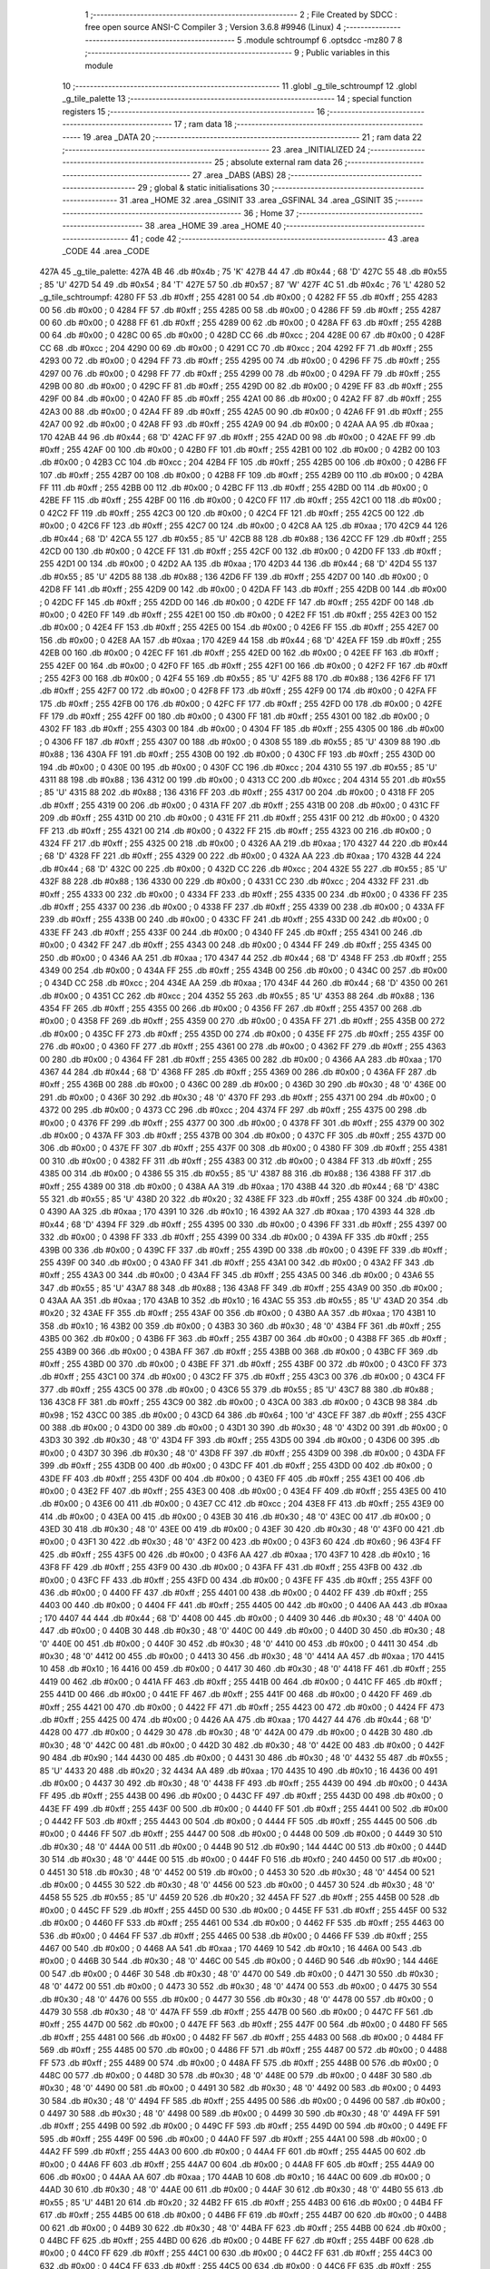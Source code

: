                              1 ;--------------------------------------------------------
                              2 ; File Created by SDCC : free open source ANSI-C Compiler
                              3 ; Version 3.6.8 #9946 (Linux)
                              4 ;--------------------------------------------------------
                              5 	.module schtroumpf
                              6 	.optsdcc -mz80
                              7 	
                              8 ;--------------------------------------------------------
                              9 ; Public variables in this module
                             10 ;--------------------------------------------------------
                             11 	.globl _g_tile_schtroumpf
                             12 	.globl _g_tile_palette
                             13 ;--------------------------------------------------------
                             14 ; special function registers
                             15 ;--------------------------------------------------------
                             16 ;--------------------------------------------------------
                             17 ; ram data
                             18 ;--------------------------------------------------------
                             19 	.area _DATA
                             20 ;--------------------------------------------------------
                             21 ; ram data
                             22 ;--------------------------------------------------------
                             23 	.area _INITIALIZED
                             24 ;--------------------------------------------------------
                             25 ; absolute external ram data
                             26 ;--------------------------------------------------------
                             27 	.area _DABS (ABS)
                             28 ;--------------------------------------------------------
                             29 ; global & static initialisations
                             30 ;--------------------------------------------------------
                             31 	.area _HOME
                             32 	.area _GSINIT
                             33 	.area _GSFINAL
                             34 	.area _GSINIT
                             35 ;--------------------------------------------------------
                             36 ; Home
                             37 ;--------------------------------------------------------
                             38 	.area _HOME
                             39 	.area _HOME
                             40 ;--------------------------------------------------------
                             41 ; code
                             42 ;--------------------------------------------------------
                             43 	.area _CODE
                             44 	.area _CODE
   427A                      45 _g_tile_palette:
   427A 4B                   46 	.db #0x4b	; 75	'K'
   427B 44                   47 	.db #0x44	; 68	'D'
   427C 55                   48 	.db #0x55	; 85	'U'
   427D 54                   49 	.db #0x54	; 84	'T'
   427E 57                   50 	.db #0x57	; 87	'W'
   427F 4C                   51 	.db #0x4c	; 76	'L'
   4280                      52 _g_tile_schtroumpf:
   4280 FF                   53 	.db #0xff	; 255
   4281 00                   54 	.db #0x00	; 0
   4282 FF                   55 	.db #0xff	; 255
   4283 00                   56 	.db #0x00	; 0
   4284 FF                   57 	.db #0xff	; 255
   4285 00                   58 	.db #0x00	; 0
   4286 FF                   59 	.db #0xff	; 255
   4287 00                   60 	.db #0x00	; 0
   4288 FF                   61 	.db #0xff	; 255
   4289 00                   62 	.db #0x00	; 0
   428A FF                   63 	.db #0xff	; 255
   428B 00                   64 	.db #0x00	; 0
   428C 00                   65 	.db #0x00	; 0
   428D CC                   66 	.db #0xcc	; 204
   428E 00                   67 	.db #0x00	; 0
   428F CC                   68 	.db #0xcc	; 204
   4290 00                   69 	.db #0x00	; 0
   4291 CC                   70 	.db #0xcc	; 204
   4292 FF                   71 	.db #0xff	; 255
   4293 00                   72 	.db #0x00	; 0
   4294 FF                   73 	.db #0xff	; 255
   4295 00                   74 	.db #0x00	; 0
   4296 FF                   75 	.db #0xff	; 255
   4297 00                   76 	.db #0x00	; 0
   4298 FF                   77 	.db #0xff	; 255
   4299 00                   78 	.db #0x00	; 0
   429A FF                   79 	.db #0xff	; 255
   429B 00                   80 	.db #0x00	; 0
   429C FF                   81 	.db #0xff	; 255
   429D 00                   82 	.db #0x00	; 0
   429E FF                   83 	.db #0xff	; 255
   429F 00                   84 	.db #0x00	; 0
   42A0 FF                   85 	.db #0xff	; 255
   42A1 00                   86 	.db #0x00	; 0
   42A2 FF                   87 	.db #0xff	; 255
   42A3 00                   88 	.db #0x00	; 0
   42A4 FF                   89 	.db #0xff	; 255
   42A5 00                   90 	.db #0x00	; 0
   42A6 FF                   91 	.db #0xff	; 255
   42A7 00                   92 	.db #0x00	; 0
   42A8 FF                   93 	.db #0xff	; 255
   42A9 00                   94 	.db #0x00	; 0
   42AA AA                   95 	.db #0xaa	; 170
   42AB 44                   96 	.db #0x44	; 68	'D'
   42AC FF                   97 	.db #0xff	; 255
   42AD 00                   98 	.db #0x00	; 0
   42AE FF                   99 	.db #0xff	; 255
   42AF 00                  100 	.db #0x00	; 0
   42B0 FF                  101 	.db #0xff	; 255
   42B1 00                  102 	.db #0x00	; 0
   42B2 00                  103 	.db #0x00	; 0
   42B3 CC                  104 	.db #0xcc	; 204
   42B4 FF                  105 	.db #0xff	; 255
   42B5 00                  106 	.db #0x00	; 0
   42B6 FF                  107 	.db #0xff	; 255
   42B7 00                  108 	.db #0x00	; 0
   42B8 FF                  109 	.db #0xff	; 255
   42B9 00                  110 	.db #0x00	; 0
   42BA FF                  111 	.db #0xff	; 255
   42BB 00                  112 	.db #0x00	; 0
   42BC FF                  113 	.db #0xff	; 255
   42BD 00                  114 	.db #0x00	; 0
   42BE FF                  115 	.db #0xff	; 255
   42BF 00                  116 	.db #0x00	; 0
   42C0 FF                  117 	.db #0xff	; 255
   42C1 00                  118 	.db #0x00	; 0
   42C2 FF                  119 	.db #0xff	; 255
   42C3 00                  120 	.db #0x00	; 0
   42C4 FF                  121 	.db #0xff	; 255
   42C5 00                  122 	.db #0x00	; 0
   42C6 FF                  123 	.db #0xff	; 255
   42C7 00                  124 	.db #0x00	; 0
   42C8 AA                  125 	.db #0xaa	; 170
   42C9 44                  126 	.db #0x44	; 68	'D'
   42CA 55                  127 	.db #0x55	; 85	'U'
   42CB 88                  128 	.db #0x88	; 136
   42CC FF                  129 	.db #0xff	; 255
   42CD 00                  130 	.db #0x00	; 0
   42CE FF                  131 	.db #0xff	; 255
   42CF 00                  132 	.db #0x00	; 0
   42D0 FF                  133 	.db #0xff	; 255
   42D1 00                  134 	.db #0x00	; 0
   42D2 AA                  135 	.db #0xaa	; 170
   42D3 44                  136 	.db #0x44	; 68	'D'
   42D4 55                  137 	.db #0x55	; 85	'U'
   42D5 88                  138 	.db #0x88	; 136
   42D6 FF                  139 	.db #0xff	; 255
   42D7 00                  140 	.db #0x00	; 0
   42D8 FF                  141 	.db #0xff	; 255
   42D9 00                  142 	.db #0x00	; 0
   42DA FF                  143 	.db #0xff	; 255
   42DB 00                  144 	.db #0x00	; 0
   42DC FF                  145 	.db #0xff	; 255
   42DD 00                  146 	.db #0x00	; 0
   42DE FF                  147 	.db #0xff	; 255
   42DF 00                  148 	.db #0x00	; 0
   42E0 FF                  149 	.db #0xff	; 255
   42E1 00                  150 	.db #0x00	; 0
   42E2 FF                  151 	.db #0xff	; 255
   42E3 00                  152 	.db #0x00	; 0
   42E4 FF                  153 	.db #0xff	; 255
   42E5 00                  154 	.db #0x00	; 0
   42E6 FF                  155 	.db #0xff	; 255
   42E7 00                  156 	.db #0x00	; 0
   42E8 AA                  157 	.db #0xaa	; 170
   42E9 44                  158 	.db #0x44	; 68	'D'
   42EA FF                  159 	.db #0xff	; 255
   42EB 00                  160 	.db #0x00	; 0
   42EC FF                  161 	.db #0xff	; 255
   42ED 00                  162 	.db #0x00	; 0
   42EE FF                  163 	.db #0xff	; 255
   42EF 00                  164 	.db #0x00	; 0
   42F0 FF                  165 	.db #0xff	; 255
   42F1 00                  166 	.db #0x00	; 0
   42F2 FF                  167 	.db #0xff	; 255
   42F3 00                  168 	.db #0x00	; 0
   42F4 55                  169 	.db #0x55	; 85	'U'
   42F5 88                  170 	.db #0x88	; 136
   42F6 FF                  171 	.db #0xff	; 255
   42F7 00                  172 	.db #0x00	; 0
   42F8 FF                  173 	.db #0xff	; 255
   42F9 00                  174 	.db #0x00	; 0
   42FA FF                  175 	.db #0xff	; 255
   42FB 00                  176 	.db #0x00	; 0
   42FC FF                  177 	.db #0xff	; 255
   42FD 00                  178 	.db #0x00	; 0
   42FE FF                  179 	.db #0xff	; 255
   42FF 00                  180 	.db #0x00	; 0
   4300 FF                  181 	.db #0xff	; 255
   4301 00                  182 	.db #0x00	; 0
   4302 FF                  183 	.db #0xff	; 255
   4303 00                  184 	.db #0x00	; 0
   4304 FF                  185 	.db #0xff	; 255
   4305 00                  186 	.db #0x00	; 0
   4306 FF                  187 	.db #0xff	; 255
   4307 00                  188 	.db #0x00	; 0
   4308 55                  189 	.db #0x55	; 85	'U'
   4309 88                  190 	.db #0x88	; 136
   430A FF                  191 	.db #0xff	; 255
   430B 00                  192 	.db #0x00	; 0
   430C FF                  193 	.db #0xff	; 255
   430D 00                  194 	.db #0x00	; 0
   430E 00                  195 	.db #0x00	; 0
   430F CC                  196 	.db #0xcc	; 204
   4310 55                  197 	.db #0x55	; 85	'U'
   4311 88                  198 	.db #0x88	; 136
   4312 00                  199 	.db #0x00	; 0
   4313 CC                  200 	.db #0xcc	; 204
   4314 55                  201 	.db #0x55	; 85	'U'
   4315 88                  202 	.db #0x88	; 136
   4316 FF                  203 	.db #0xff	; 255
   4317 00                  204 	.db #0x00	; 0
   4318 FF                  205 	.db #0xff	; 255
   4319 00                  206 	.db #0x00	; 0
   431A FF                  207 	.db #0xff	; 255
   431B 00                  208 	.db #0x00	; 0
   431C FF                  209 	.db #0xff	; 255
   431D 00                  210 	.db #0x00	; 0
   431E FF                  211 	.db #0xff	; 255
   431F 00                  212 	.db #0x00	; 0
   4320 FF                  213 	.db #0xff	; 255
   4321 00                  214 	.db #0x00	; 0
   4322 FF                  215 	.db #0xff	; 255
   4323 00                  216 	.db #0x00	; 0
   4324 FF                  217 	.db #0xff	; 255
   4325 00                  218 	.db #0x00	; 0
   4326 AA                  219 	.db #0xaa	; 170
   4327 44                  220 	.db #0x44	; 68	'D'
   4328 FF                  221 	.db #0xff	; 255
   4329 00                  222 	.db #0x00	; 0
   432A AA                  223 	.db #0xaa	; 170
   432B 44                  224 	.db #0x44	; 68	'D'
   432C 00                  225 	.db #0x00	; 0
   432D CC                  226 	.db #0xcc	; 204
   432E 55                  227 	.db #0x55	; 85	'U'
   432F 88                  228 	.db #0x88	; 136
   4330 00                  229 	.db #0x00	; 0
   4331 CC                  230 	.db #0xcc	; 204
   4332 FF                  231 	.db #0xff	; 255
   4333 00                  232 	.db #0x00	; 0
   4334 FF                  233 	.db #0xff	; 255
   4335 00                  234 	.db #0x00	; 0
   4336 FF                  235 	.db #0xff	; 255
   4337 00                  236 	.db #0x00	; 0
   4338 FF                  237 	.db #0xff	; 255
   4339 00                  238 	.db #0x00	; 0
   433A FF                  239 	.db #0xff	; 255
   433B 00                  240 	.db #0x00	; 0
   433C FF                  241 	.db #0xff	; 255
   433D 00                  242 	.db #0x00	; 0
   433E FF                  243 	.db #0xff	; 255
   433F 00                  244 	.db #0x00	; 0
   4340 FF                  245 	.db #0xff	; 255
   4341 00                  246 	.db #0x00	; 0
   4342 FF                  247 	.db #0xff	; 255
   4343 00                  248 	.db #0x00	; 0
   4344 FF                  249 	.db #0xff	; 255
   4345 00                  250 	.db #0x00	; 0
   4346 AA                  251 	.db #0xaa	; 170
   4347 44                  252 	.db #0x44	; 68	'D'
   4348 FF                  253 	.db #0xff	; 255
   4349 00                  254 	.db #0x00	; 0
   434A FF                  255 	.db #0xff	; 255
   434B 00                  256 	.db #0x00	; 0
   434C 00                  257 	.db #0x00	; 0
   434D CC                  258 	.db #0xcc	; 204
   434E AA                  259 	.db #0xaa	; 170
   434F 44                  260 	.db #0x44	; 68	'D'
   4350 00                  261 	.db #0x00	; 0
   4351 CC                  262 	.db #0xcc	; 204
   4352 55                  263 	.db #0x55	; 85	'U'
   4353 88                  264 	.db #0x88	; 136
   4354 FF                  265 	.db #0xff	; 255
   4355 00                  266 	.db #0x00	; 0
   4356 FF                  267 	.db #0xff	; 255
   4357 00                  268 	.db #0x00	; 0
   4358 FF                  269 	.db #0xff	; 255
   4359 00                  270 	.db #0x00	; 0
   435A FF                  271 	.db #0xff	; 255
   435B 00                  272 	.db #0x00	; 0
   435C FF                  273 	.db #0xff	; 255
   435D 00                  274 	.db #0x00	; 0
   435E FF                  275 	.db #0xff	; 255
   435F 00                  276 	.db #0x00	; 0
   4360 FF                  277 	.db #0xff	; 255
   4361 00                  278 	.db #0x00	; 0
   4362 FF                  279 	.db #0xff	; 255
   4363 00                  280 	.db #0x00	; 0
   4364 FF                  281 	.db #0xff	; 255
   4365 00                  282 	.db #0x00	; 0
   4366 AA                  283 	.db #0xaa	; 170
   4367 44                  284 	.db #0x44	; 68	'D'
   4368 FF                  285 	.db #0xff	; 255
   4369 00                  286 	.db #0x00	; 0
   436A FF                  287 	.db #0xff	; 255
   436B 00                  288 	.db #0x00	; 0
   436C 00                  289 	.db #0x00	; 0
   436D 30                  290 	.db #0x30	; 48	'0'
   436E 00                  291 	.db #0x00	; 0
   436F 30                  292 	.db #0x30	; 48	'0'
   4370 FF                  293 	.db #0xff	; 255
   4371 00                  294 	.db #0x00	; 0
   4372 00                  295 	.db #0x00	; 0
   4373 CC                  296 	.db #0xcc	; 204
   4374 FF                  297 	.db #0xff	; 255
   4375 00                  298 	.db #0x00	; 0
   4376 FF                  299 	.db #0xff	; 255
   4377 00                  300 	.db #0x00	; 0
   4378 FF                  301 	.db #0xff	; 255
   4379 00                  302 	.db #0x00	; 0
   437A FF                  303 	.db #0xff	; 255
   437B 00                  304 	.db #0x00	; 0
   437C FF                  305 	.db #0xff	; 255
   437D 00                  306 	.db #0x00	; 0
   437E FF                  307 	.db #0xff	; 255
   437F 00                  308 	.db #0x00	; 0
   4380 FF                  309 	.db #0xff	; 255
   4381 00                  310 	.db #0x00	; 0
   4382 FF                  311 	.db #0xff	; 255
   4383 00                  312 	.db #0x00	; 0
   4384 FF                  313 	.db #0xff	; 255
   4385 00                  314 	.db #0x00	; 0
   4386 55                  315 	.db #0x55	; 85	'U'
   4387 88                  316 	.db #0x88	; 136
   4388 FF                  317 	.db #0xff	; 255
   4389 00                  318 	.db #0x00	; 0
   438A AA                  319 	.db #0xaa	; 170
   438B 44                  320 	.db #0x44	; 68	'D'
   438C 55                  321 	.db #0x55	; 85	'U'
   438D 20                  322 	.db #0x20	; 32
   438E FF                  323 	.db #0xff	; 255
   438F 00                  324 	.db #0x00	; 0
   4390 AA                  325 	.db #0xaa	; 170
   4391 10                  326 	.db #0x10	; 16
   4392 AA                  327 	.db #0xaa	; 170
   4393 44                  328 	.db #0x44	; 68	'D'
   4394 FF                  329 	.db #0xff	; 255
   4395 00                  330 	.db #0x00	; 0
   4396 FF                  331 	.db #0xff	; 255
   4397 00                  332 	.db #0x00	; 0
   4398 FF                  333 	.db #0xff	; 255
   4399 00                  334 	.db #0x00	; 0
   439A FF                  335 	.db #0xff	; 255
   439B 00                  336 	.db #0x00	; 0
   439C FF                  337 	.db #0xff	; 255
   439D 00                  338 	.db #0x00	; 0
   439E FF                  339 	.db #0xff	; 255
   439F 00                  340 	.db #0x00	; 0
   43A0 FF                  341 	.db #0xff	; 255
   43A1 00                  342 	.db #0x00	; 0
   43A2 FF                  343 	.db #0xff	; 255
   43A3 00                  344 	.db #0x00	; 0
   43A4 FF                  345 	.db #0xff	; 255
   43A5 00                  346 	.db #0x00	; 0
   43A6 55                  347 	.db #0x55	; 85	'U'
   43A7 88                  348 	.db #0x88	; 136
   43A8 FF                  349 	.db #0xff	; 255
   43A9 00                  350 	.db #0x00	; 0
   43AA AA                  351 	.db #0xaa	; 170
   43AB 10                  352 	.db #0x10	; 16
   43AC 55                  353 	.db #0x55	; 85	'U'
   43AD 20                  354 	.db #0x20	; 32
   43AE FF                  355 	.db #0xff	; 255
   43AF 00                  356 	.db #0x00	; 0
   43B0 AA                  357 	.db #0xaa	; 170
   43B1 10                  358 	.db #0x10	; 16
   43B2 00                  359 	.db #0x00	; 0
   43B3 30                  360 	.db #0x30	; 48	'0'
   43B4 FF                  361 	.db #0xff	; 255
   43B5 00                  362 	.db #0x00	; 0
   43B6 FF                  363 	.db #0xff	; 255
   43B7 00                  364 	.db #0x00	; 0
   43B8 FF                  365 	.db #0xff	; 255
   43B9 00                  366 	.db #0x00	; 0
   43BA FF                  367 	.db #0xff	; 255
   43BB 00                  368 	.db #0x00	; 0
   43BC FF                  369 	.db #0xff	; 255
   43BD 00                  370 	.db #0x00	; 0
   43BE FF                  371 	.db #0xff	; 255
   43BF 00                  372 	.db #0x00	; 0
   43C0 FF                  373 	.db #0xff	; 255
   43C1 00                  374 	.db #0x00	; 0
   43C2 FF                  375 	.db #0xff	; 255
   43C3 00                  376 	.db #0x00	; 0
   43C4 FF                  377 	.db #0xff	; 255
   43C5 00                  378 	.db #0x00	; 0
   43C6 55                  379 	.db #0x55	; 85	'U'
   43C7 88                  380 	.db #0x88	; 136
   43C8 FF                  381 	.db #0xff	; 255
   43C9 00                  382 	.db #0x00	; 0
   43CA 00                  383 	.db #0x00	; 0
   43CB 98                  384 	.db #0x98	; 152
   43CC 00                  385 	.db #0x00	; 0
   43CD 64                  386 	.db #0x64	; 100	'd'
   43CE FF                  387 	.db #0xff	; 255
   43CF 00                  388 	.db #0x00	; 0
   43D0 00                  389 	.db #0x00	; 0
   43D1 30                  390 	.db #0x30	; 48	'0'
   43D2 00                  391 	.db #0x00	; 0
   43D3 30                  392 	.db #0x30	; 48	'0'
   43D4 FF                  393 	.db #0xff	; 255
   43D5 00                  394 	.db #0x00	; 0
   43D6 00                  395 	.db #0x00	; 0
   43D7 30                  396 	.db #0x30	; 48	'0'
   43D8 FF                  397 	.db #0xff	; 255
   43D9 00                  398 	.db #0x00	; 0
   43DA FF                  399 	.db #0xff	; 255
   43DB 00                  400 	.db #0x00	; 0
   43DC FF                  401 	.db #0xff	; 255
   43DD 00                  402 	.db #0x00	; 0
   43DE FF                  403 	.db #0xff	; 255
   43DF 00                  404 	.db #0x00	; 0
   43E0 FF                  405 	.db #0xff	; 255
   43E1 00                  406 	.db #0x00	; 0
   43E2 FF                  407 	.db #0xff	; 255
   43E3 00                  408 	.db #0x00	; 0
   43E4 FF                  409 	.db #0xff	; 255
   43E5 00                  410 	.db #0x00	; 0
   43E6 00                  411 	.db #0x00	; 0
   43E7 CC                  412 	.db #0xcc	; 204
   43E8 FF                  413 	.db #0xff	; 255
   43E9 00                  414 	.db #0x00	; 0
   43EA 00                  415 	.db #0x00	; 0
   43EB 30                  416 	.db #0x30	; 48	'0'
   43EC 00                  417 	.db #0x00	; 0
   43ED 30                  418 	.db #0x30	; 48	'0'
   43EE 00                  419 	.db #0x00	; 0
   43EF 30                  420 	.db #0x30	; 48	'0'
   43F0 00                  421 	.db #0x00	; 0
   43F1 30                  422 	.db #0x30	; 48	'0'
   43F2 00                  423 	.db #0x00	; 0
   43F3 60                  424 	.db #0x60	; 96
   43F4 FF                  425 	.db #0xff	; 255
   43F5 00                  426 	.db #0x00	; 0
   43F6 AA                  427 	.db #0xaa	; 170
   43F7 10                  428 	.db #0x10	; 16
   43F8 FF                  429 	.db #0xff	; 255
   43F9 00                  430 	.db #0x00	; 0
   43FA FF                  431 	.db #0xff	; 255
   43FB 00                  432 	.db #0x00	; 0
   43FC FF                  433 	.db #0xff	; 255
   43FD 00                  434 	.db #0x00	; 0
   43FE FF                  435 	.db #0xff	; 255
   43FF 00                  436 	.db #0x00	; 0
   4400 FF                  437 	.db #0xff	; 255
   4401 00                  438 	.db #0x00	; 0
   4402 FF                  439 	.db #0xff	; 255
   4403 00                  440 	.db #0x00	; 0
   4404 FF                  441 	.db #0xff	; 255
   4405 00                  442 	.db #0x00	; 0
   4406 AA                  443 	.db #0xaa	; 170
   4407 44                  444 	.db #0x44	; 68	'D'
   4408 00                  445 	.db #0x00	; 0
   4409 30                  446 	.db #0x30	; 48	'0'
   440A 00                  447 	.db #0x00	; 0
   440B 30                  448 	.db #0x30	; 48	'0'
   440C 00                  449 	.db #0x00	; 0
   440D 30                  450 	.db #0x30	; 48	'0'
   440E 00                  451 	.db #0x00	; 0
   440F 30                  452 	.db #0x30	; 48	'0'
   4410 00                  453 	.db #0x00	; 0
   4411 30                  454 	.db #0x30	; 48	'0'
   4412 00                  455 	.db #0x00	; 0
   4413 30                  456 	.db #0x30	; 48	'0'
   4414 AA                  457 	.db #0xaa	; 170
   4415 10                  458 	.db #0x10	; 16
   4416 00                  459 	.db #0x00	; 0
   4417 30                  460 	.db #0x30	; 48	'0'
   4418 FF                  461 	.db #0xff	; 255
   4419 00                  462 	.db #0x00	; 0
   441A FF                  463 	.db #0xff	; 255
   441B 00                  464 	.db #0x00	; 0
   441C FF                  465 	.db #0xff	; 255
   441D 00                  466 	.db #0x00	; 0
   441E FF                  467 	.db #0xff	; 255
   441F 00                  468 	.db #0x00	; 0
   4420 FF                  469 	.db #0xff	; 255
   4421 00                  470 	.db #0x00	; 0
   4422 FF                  471 	.db #0xff	; 255
   4423 00                  472 	.db #0x00	; 0
   4424 FF                  473 	.db #0xff	; 255
   4425 00                  474 	.db #0x00	; 0
   4426 AA                  475 	.db #0xaa	; 170
   4427 44                  476 	.db #0x44	; 68	'D'
   4428 00                  477 	.db #0x00	; 0
   4429 30                  478 	.db #0x30	; 48	'0'
   442A 00                  479 	.db #0x00	; 0
   442B 30                  480 	.db #0x30	; 48	'0'
   442C 00                  481 	.db #0x00	; 0
   442D 30                  482 	.db #0x30	; 48	'0'
   442E 00                  483 	.db #0x00	; 0
   442F 90                  484 	.db #0x90	; 144
   4430 00                  485 	.db #0x00	; 0
   4431 30                  486 	.db #0x30	; 48	'0'
   4432 55                  487 	.db #0x55	; 85	'U'
   4433 20                  488 	.db #0x20	; 32
   4434 AA                  489 	.db #0xaa	; 170
   4435 10                  490 	.db #0x10	; 16
   4436 00                  491 	.db #0x00	; 0
   4437 30                  492 	.db #0x30	; 48	'0'
   4438 FF                  493 	.db #0xff	; 255
   4439 00                  494 	.db #0x00	; 0
   443A FF                  495 	.db #0xff	; 255
   443B 00                  496 	.db #0x00	; 0
   443C FF                  497 	.db #0xff	; 255
   443D 00                  498 	.db #0x00	; 0
   443E FF                  499 	.db #0xff	; 255
   443F 00                  500 	.db #0x00	; 0
   4440 FF                  501 	.db #0xff	; 255
   4441 00                  502 	.db #0x00	; 0
   4442 FF                  503 	.db #0xff	; 255
   4443 00                  504 	.db #0x00	; 0
   4444 FF                  505 	.db #0xff	; 255
   4445 00                  506 	.db #0x00	; 0
   4446 FF                  507 	.db #0xff	; 255
   4447 00                  508 	.db #0x00	; 0
   4448 00                  509 	.db #0x00	; 0
   4449 30                  510 	.db #0x30	; 48	'0'
   444A 00                  511 	.db #0x00	; 0
   444B 90                  512 	.db #0x90	; 144
   444C 00                  513 	.db #0x00	; 0
   444D 30                  514 	.db #0x30	; 48	'0'
   444E 00                  515 	.db #0x00	; 0
   444F F0                  516 	.db #0xf0	; 240
   4450 00                  517 	.db #0x00	; 0
   4451 30                  518 	.db #0x30	; 48	'0'
   4452 00                  519 	.db #0x00	; 0
   4453 30                  520 	.db #0x30	; 48	'0'
   4454 00                  521 	.db #0x00	; 0
   4455 30                  522 	.db #0x30	; 48	'0'
   4456 00                  523 	.db #0x00	; 0
   4457 30                  524 	.db #0x30	; 48	'0'
   4458 55                  525 	.db #0x55	; 85	'U'
   4459 20                  526 	.db #0x20	; 32
   445A FF                  527 	.db #0xff	; 255
   445B 00                  528 	.db #0x00	; 0
   445C FF                  529 	.db #0xff	; 255
   445D 00                  530 	.db #0x00	; 0
   445E FF                  531 	.db #0xff	; 255
   445F 00                  532 	.db #0x00	; 0
   4460 FF                  533 	.db #0xff	; 255
   4461 00                  534 	.db #0x00	; 0
   4462 FF                  535 	.db #0xff	; 255
   4463 00                  536 	.db #0x00	; 0
   4464 FF                  537 	.db #0xff	; 255
   4465 00                  538 	.db #0x00	; 0
   4466 FF                  539 	.db #0xff	; 255
   4467 00                  540 	.db #0x00	; 0
   4468 AA                  541 	.db #0xaa	; 170
   4469 10                  542 	.db #0x10	; 16
   446A 00                  543 	.db #0x00	; 0
   446B 30                  544 	.db #0x30	; 48	'0'
   446C 00                  545 	.db #0x00	; 0
   446D 90                  546 	.db #0x90	; 144
   446E 00                  547 	.db #0x00	; 0
   446F 30                  548 	.db #0x30	; 48	'0'
   4470 00                  549 	.db #0x00	; 0
   4471 30                  550 	.db #0x30	; 48	'0'
   4472 00                  551 	.db #0x00	; 0
   4473 30                  552 	.db #0x30	; 48	'0'
   4474 00                  553 	.db #0x00	; 0
   4475 30                  554 	.db #0x30	; 48	'0'
   4476 00                  555 	.db #0x00	; 0
   4477 30                  556 	.db #0x30	; 48	'0'
   4478 00                  557 	.db #0x00	; 0
   4479 30                  558 	.db #0x30	; 48	'0'
   447A FF                  559 	.db #0xff	; 255
   447B 00                  560 	.db #0x00	; 0
   447C FF                  561 	.db #0xff	; 255
   447D 00                  562 	.db #0x00	; 0
   447E FF                  563 	.db #0xff	; 255
   447F 00                  564 	.db #0x00	; 0
   4480 FF                  565 	.db #0xff	; 255
   4481 00                  566 	.db #0x00	; 0
   4482 FF                  567 	.db #0xff	; 255
   4483 00                  568 	.db #0x00	; 0
   4484 FF                  569 	.db #0xff	; 255
   4485 00                  570 	.db #0x00	; 0
   4486 FF                  571 	.db #0xff	; 255
   4487 00                  572 	.db #0x00	; 0
   4488 FF                  573 	.db #0xff	; 255
   4489 00                  574 	.db #0x00	; 0
   448A FF                  575 	.db #0xff	; 255
   448B 00                  576 	.db #0x00	; 0
   448C 00                  577 	.db #0x00	; 0
   448D 30                  578 	.db #0x30	; 48	'0'
   448E 00                  579 	.db #0x00	; 0
   448F 30                  580 	.db #0x30	; 48	'0'
   4490 00                  581 	.db #0x00	; 0
   4491 30                  582 	.db #0x30	; 48	'0'
   4492 00                  583 	.db #0x00	; 0
   4493 30                  584 	.db #0x30	; 48	'0'
   4494 FF                  585 	.db #0xff	; 255
   4495 00                  586 	.db #0x00	; 0
   4496 00                  587 	.db #0x00	; 0
   4497 30                  588 	.db #0x30	; 48	'0'
   4498 00                  589 	.db #0x00	; 0
   4499 30                  590 	.db #0x30	; 48	'0'
   449A FF                  591 	.db #0xff	; 255
   449B 00                  592 	.db #0x00	; 0
   449C FF                  593 	.db #0xff	; 255
   449D 00                  594 	.db #0x00	; 0
   449E FF                  595 	.db #0xff	; 255
   449F 00                  596 	.db #0x00	; 0
   44A0 FF                  597 	.db #0xff	; 255
   44A1 00                  598 	.db #0x00	; 0
   44A2 FF                  599 	.db #0xff	; 255
   44A3 00                  600 	.db #0x00	; 0
   44A4 FF                  601 	.db #0xff	; 255
   44A5 00                  602 	.db #0x00	; 0
   44A6 FF                  603 	.db #0xff	; 255
   44A7 00                  604 	.db #0x00	; 0
   44A8 FF                  605 	.db #0xff	; 255
   44A9 00                  606 	.db #0x00	; 0
   44AA AA                  607 	.db #0xaa	; 170
   44AB 10                  608 	.db #0x10	; 16
   44AC 00                  609 	.db #0x00	; 0
   44AD 30                  610 	.db #0x30	; 48	'0'
   44AE 00                  611 	.db #0x00	; 0
   44AF 30                  612 	.db #0x30	; 48	'0'
   44B0 55                  613 	.db #0x55	; 85	'U'
   44B1 20                  614 	.db #0x20	; 32
   44B2 FF                  615 	.db #0xff	; 255
   44B3 00                  616 	.db #0x00	; 0
   44B4 FF                  617 	.db #0xff	; 255
   44B5 00                  618 	.db #0x00	; 0
   44B6 FF                  619 	.db #0xff	; 255
   44B7 00                  620 	.db #0x00	; 0
   44B8 00                  621 	.db #0x00	; 0
   44B9 30                  622 	.db #0x30	; 48	'0'
   44BA FF                  623 	.db #0xff	; 255
   44BB 00                  624 	.db #0x00	; 0
   44BC FF                  625 	.db #0xff	; 255
   44BD 00                  626 	.db #0x00	; 0
   44BE FF                  627 	.db #0xff	; 255
   44BF 00                  628 	.db #0x00	; 0
   44C0 FF                  629 	.db #0xff	; 255
   44C1 00                  630 	.db #0x00	; 0
   44C2 FF                  631 	.db #0xff	; 255
   44C3 00                  632 	.db #0x00	; 0
   44C4 FF                  633 	.db #0xff	; 255
   44C5 00                  634 	.db #0x00	; 0
   44C6 FF                  635 	.db #0xff	; 255
   44C7 00                  636 	.db #0x00	; 0
   44C8 AA                  637 	.db #0xaa	; 170
   44C9 10                  638 	.db #0x10	; 16
   44CA 00                  639 	.db #0x00	; 0
   44CB 30                  640 	.db #0x30	; 48	'0'
   44CC 00                  641 	.db #0x00	; 0
   44CD 30                  642 	.db #0x30	; 48	'0'
   44CE 00                  643 	.db #0x00	; 0
   44CF 30                  644 	.db #0x30	; 48	'0'
   44D0 00                  645 	.db #0x00	; 0
   44D1 30                  646 	.db #0x30	; 48	'0'
   44D2 FF                  647 	.db #0xff	; 255
   44D3 00                  648 	.db #0x00	; 0
   44D4 FF                  649 	.db #0xff	; 255
   44D5 00                  650 	.db #0x00	; 0
   44D6 FF                  651 	.db #0xff	; 255
   44D7 00                  652 	.db #0x00	; 0
   44D8 FF                  653 	.db #0xff	; 255
   44D9 00                  654 	.db #0x00	; 0
   44DA FF                  655 	.db #0xff	; 255
   44DB 00                  656 	.db #0x00	; 0
   44DC FF                  657 	.db #0xff	; 255
   44DD 00                  658 	.db #0x00	; 0
   44DE FF                  659 	.db #0xff	; 255
   44DF 00                  660 	.db #0x00	; 0
   44E0 FF                  661 	.db #0xff	; 255
   44E1 00                  662 	.db #0x00	; 0
   44E2 FF                  663 	.db #0xff	; 255
   44E3 00                  664 	.db #0x00	; 0
   44E4 AA                  665 	.db #0xaa	; 170
   44E5 10                  666 	.db #0x10	; 16
   44E6 00                  667 	.db #0x00	; 0
   44E7 30                  668 	.db #0x30	; 48	'0'
   44E8 00                  669 	.db #0x00	; 0
   44E9 30                  670 	.db #0x30	; 48	'0'
   44EA 00                  671 	.db #0x00	; 0
   44EB 30                  672 	.db #0x30	; 48	'0'
   44EC 00                  673 	.db #0x00	; 0
   44ED 30                  674 	.db #0x30	; 48	'0'
   44EE 00                  675 	.db #0x00	; 0
   44EF 30                  676 	.db #0x30	; 48	'0'
   44F0 00                  677 	.db #0x00	; 0
   44F1 30                  678 	.db #0x30	; 48	'0'
   44F2 FF                  679 	.db #0xff	; 255
   44F3 00                  680 	.db #0x00	; 0
   44F4 FF                  681 	.db #0xff	; 255
   44F5 00                  682 	.db #0x00	; 0
   44F6 FF                  683 	.db #0xff	; 255
   44F7 00                  684 	.db #0x00	; 0
   44F8 FF                  685 	.db #0xff	; 255
   44F9 00                  686 	.db #0x00	; 0
   44FA FF                  687 	.db #0xff	; 255
   44FB 00                  688 	.db #0x00	; 0
   44FC FF                  689 	.db #0xff	; 255
   44FD 00                  690 	.db #0x00	; 0
   44FE FF                  691 	.db #0xff	; 255
   44FF 00                  692 	.db #0x00	; 0
   4500 FF                  693 	.db #0xff	; 255
   4501 00                  694 	.db #0x00	; 0
   4502 FF                  695 	.db #0xff	; 255
   4503 00                  696 	.db #0x00	; 0
   4504 FF                  697 	.db #0xff	; 255
   4505 00                  698 	.db #0x00	; 0
   4506 00                  699 	.db #0x00	; 0
   4507 30                  700 	.db #0x30	; 48	'0'
   4508 00                  701 	.db #0x00	; 0
   4509 30                  702 	.db #0x30	; 48	'0'
   450A 55                  703 	.db #0x55	; 85	'U'
   450B 20                  704 	.db #0x20	; 32
   450C 00                  705 	.db #0x00	; 0
   450D 30                  706 	.db #0x30	; 48	'0'
   450E 00                  707 	.db #0x00	; 0
   450F 30                  708 	.db #0x30	; 48	'0'
   4510 00                  709 	.db #0x00	; 0
   4511 30                  710 	.db #0x30	; 48	'0'
   4512 55                  711 	.db #0x55	; 85	'U'
   4513 20                  712 	.db #0x20	; 32
   4514 FF                  713 	.db #0xff	; 255
   4515 00                  714 	.db #0x00	; 0
   4516 FF                  715 	.db #0xff	; 255
   4517 00                  716 	.db #0x00	; 0
   4518 FF                  717 	.db #0xff	; 255
   4519 00                  718 	.db #0x00	; 0
   451A FF                  719 	.db #0xff	; 255
   451B 00                  720 	.db #0x00	; 0
   451C FF                  721 	.db #0xff	; 255
   451D 00                  722 	.db #0x00	; 0
   451E FF                  723 	.db #0xff	; 255
   451F 00                  724 	.db #0x00	; 0
   4520 FF                  725 	.db #0xff	; 255
   4521 00                  726 	.db #0x00	; 0
   4522 FF                  727 	.db #0xff	; 255
   4523 00                  728 	.db #0x00	; 0
   4524 FF                  729 	.db #0xff	; 255
   4525 00                  730 	.db #0x00	; 0
   4526 00                  731 	.db #0x00	; 0
   4527 30                  732 	.db #0x30	; 48	'0'
   4528 00                  733 	.db #0x00	; 0
   4529 30                  734 	.db #0x30	; 48	'0'
   452A AA                  735 	.db #0xaa	; 170
   452B 10                  736 	.db #0x10	; 16
   452C AA                  737 	.db #0xaa	; 170
   452D 10                  738 	.db #0x10	; 16
   452E 00                  739 	.db #0x00	; 0
   452F 30                  740 	.db #0x30	; 48	'0'
   4530 00                  741 	.db #0x00	; 0
   4531 30                  742 	.db #0x30	; 48	'0'
   4532 00                  743 	.db #0x00	; 0
   4533 CC                  744 	.db #0xcc	; 204
   4534 FF                  745 	.db #0xff	; 255
   4535 00                  746 	.db #0x00	; 0
   4536 FF                  747 	.db #0xff	; 255
   4537 00                  748 	.db #0x00	; 0
   4538 FF                  749 	.db #0xff	; 255
   4539 00                  750 	.db #0x00	; 0
   453A FF                  751 	.db #0xff	; 255
   453B 00                  752 	.db #0x00	; 0
   453C FF                  753 	.db #0xff	; 255
   453D 00                  754 	.db #0x00	; 0
   453E FF                  755 	.db #0xff	; 255
   453F 00                  756 	.db #0x00	; 0
   4540 FF                  757 	.db #0xff	; 255
   4541 00                  758 	.db #0x00	; 0
   4542 FF                  759 	.db #0xff	; 255
   4543 00                  760 	.db #0x00	; 0
   4544 FF                  761 	.db #0xff	; 255
   4545 00                  762 	.db #0x00	; 0
   4546 00                  763 	.db #0x00	; 0
   4547 30                  764 	.db #0x30	; 48	'0'
   4548 00                  765 	.db #0x00	; 0
   4549 30                  766 	.db #0x30	; 48	'0'
   454A AA                  767 	.db #0xaa	; 170
   454B 10                  768 	.db #0x10	; 16
   454C FF                  769 	.db #0xff	; 255
   454D 00                  770 	.db #0x00	; 0
   454E 00                  771 	.db #0x00	; 0
   454F CC                  772 	.db #0xcc	; 204
   4550 55                  773 	.db #0x55	; 85	'U'
   4551 88                  774 	.db #0x88	; 136
   4552 AA                  775 	.db #0xaa	; 170
   4553 44                  776 	.db #0x44	; 68	'D'
   4554 FF                  777 	.db #0xff	; 255
   4555 00                  778 	.db #0x00	; 0
   4556 FF                  779 	.db #0xff	; 255
   4557 00                  780 	.db #0x00	; 0
   4558 FF                  781 	.db #0xff	; 255
   4559 00                  782 	.db #0x00	; 0
   455A FF                  783 	.db #0xff	; 255
   455B 00                  784 	.db #0x00	; 0
   455C FF                  785 	.db #0xff	; 255
   455D 00                  786 	.db #0x00	; 0
   455E FF                  787 	.db #0xff	; 255
   455F 00                  788 	.db #0x00	; 0
   4560 FF                  789 	.db #0xff	; 255
   4561 00                  790 	.db #0x00	; 0
   4562 FF                  791 	.db #0xff	; 255
   4563 00                  792 	.db #0x00	; 0
   4564 AA                  793 	.db #0xaa	; 170
   4565 10                  794 	.db #0x10	; 16
   4566 00                  795 	.db #0x00	; 0
   4567 30                  796 	.db #0x30	; 48	'0'
   4568 55                  797 	.db #0x55	; 85	'U'
   4569 20                  798 	.db #0x20	; 32
   456A AA                  799 	.db #0xaa	; 170
   456B 44                  800 	.db #0x44	; 68	'D'
   456C FF                  801 	.db #0xff	; 255
   456D 00                  802 	.db #0x00	; 0
   456E FF                  803 	.db #0xff	; 255
   456F 00                  804 	.db #0x00	; 0
   4570 FF                  805 	.db #0xff	; 255
   4571 00                  806 	.db #0x00	; 0
   4572 00                  807 	.db #0x00	; 0
   4573 CC                  808 	.db #0xcc	; 204
   4574 FF                  809 	.db #0xff	; 255
   4575 00                  810 	.db #0x00	; 0
   4576 FF                  811 	.db #0xff	; 255
   4577 00                  812 	.db #0x00	; 0
   4578 FF                  813 	.db #0xff	; 255
   4579 00                  814 	.db #0x00	; 0
   457A FF                  815 	.db #0xff	; 255
   457B 00                  816 	.db #0x00	; 0
   457C FF                  817 	.db #0xff	; 255
   457D 00                  818 	.db #0x00	; 0
   457E FF                  819 	.db #0xff	; 255
   457F 00                  820 	.db #0x00	; 0
   4580 FF                  821 	.db #0xff	; 255
   4581 00                  822 	.db #0x00	; 0
   4582 FF                  823 	.db #0xff	; 255
   4583 00                  824 	.db #0x00	; 0
   4584 AA                  825 	.db #0xaa	; 170
   4585 10                  826 	.db #0x10	; 16
   4586 00                  827 	.db #0x00	; 0
   4587 30                  828 	.db #0x30	; 48	'0'
   4588 55                  829 	.db #0x55	; 85	'U'
   4589 20                  830 	.db #0x20	; 32
   458A FF                  831 	.db #0xff	; 255
   458B 00                  832 	.db #0x00	; 0
   458C 55                  833 	.db #0x55	; 85	'U'
   458D 88                  834 	.db #0x88	; 136
   458E AA                  835 	.db #0xaa	; 170
   458F 44                  836 	.db #0x44	; 68	'D'
   4590 00                  837 	.db #0x00	; 0
   4591 CC                  838 	.db #0xcc	; 204
   4592 00                  839 	.db #0x00	; 0
   4593 CC                  840 	.db #0xcc	; 204
   4594 FF                  841 	.db #0xff	; 255
   4595 00                  842 	.db #0x00	; 0
   4596 FF                  843 	.db #0xff	; 255
   4597 00                  844 	.db #0x00	; 0
   4598 FF                  845 	.db #0xff	; 255
   4599 00                  846 	.db #0x00	; 0
   459A FF                  847 	.db #0xff	; 255
   459B 00                  848 	.db #0x00	; 0
   459C FF                  849 	.db #0xff	; 255
   459D 00                  850 	.db #0x00	; 0
   459E FF                  851 	.db #0xff	; 255
   459F 00                  852 	.db #0x00	; 0
   45A0 FF                  853 	.db #0xff	; 255
   45A1 00                  854 	.db #0x00	; 0
   45A2 FF                  855 	.db #0xff	; 255
   45A3 00                  856 	.db #0x00	; 0
   45A4 AA                  857 	.db #0xaa	; 170
   45A5 10                  858 	.db #0x10	; 16
   45A6 00                  859 	.db #0x00	; 0
   45A7 30                  860 	.db #0x30	; 48	'0'
   45A8 AA                  861 	.db #0xaa	; 170
   45A9 44                  862 	.db #0x44	; 68	'D'
   45AA 00                  863 	.db #0x00	; 0
   45AB CC                  864 	.db #0xcc	; 204
   45AC 55                  865 	.db #0x55	; 85	'U'
   45AD 88                  866 	.db #0x88	; 136
   45AE AA                  867 	.db #0xaa	; 170
   45AF 44                  868 	.db #0x44	; 68	'D'
   45B0 00                  869 	.db #0x00	; 0
   45B1 CC                  870 	.db #0xcc	; 204
   45B2 AA                  871 	.db #0xaa	; 170
   45B3 44                  872 	.db #0x44	; 68	'D'
   45B4 55                  873 	.db #0x55	; 85	'U'
   45B5 88                  874 	.db #0x88	; 136
   45B6 FF                  875 	.db #0xff	; 255
   45B7 00                  876 	.db #0x00	; 0
   45B8 FF                  877 	.db #0xff	; 255
   45B9 00                  878 	.db #0x00	; 0
   45BA FF                  879 	.db #0xff	; 255
   45BB 00                  880 	.db #0x00	; 0
   45BC FF                  881 	.db #0xff	; 255
   45BD 00                  882 	.db #0x00	; 0
   45BE FF                  883 	.db #0xff	; 255
   45BF 00                  884 	.db #0x00	; 0
   45C0 FF                  885 	.db #0xff	; 255
   45C1 00                  886 	.db #0x00	; 0
   45C2 FF                  887 	.db #0xff	; 255
   45C3 00                  888 	.db #0x00	; 0
   45C4 FF                  889 	.db #0xff	; 255
   45C5 00                  890 	.db #0x00	; 0
   45C6 00                  891 	.db #0x00	; 0
   45C7 30                  892 	.db #0x30	; 48	'0'
   45C8 55                  893 	.db #0x55	; 85	'U'
   45C9 88                  894 	.db #0x88	; 136
   45CA AA                  895 	.db #0xaa	; 170
   45CB 44                  896 	.db #0x44	; 68	'D'
   45CC FF                  897 	.db #0xff	; 255
   45CD 00                  898 	.db #0x00	; 0
   45CE AA                  899 	.db #0xaa	; 170
   45CF 44                  900 	.db #0x44	; 68	'D'
   45D0 AA                  901 	.db #0xaa	; 170
   45D1 44                  902 	.db #0x44	; 68	'D'
   45D2 00                  903 	.db #0x00	; 0
   45D3 CC                  904 	.db #0xcc	; 204
   45D4 AA                  905 	.db #0xaa	; 170
   45D5 44                  906 	.db #0x44	; 68	'D'
   45D6 FF                  907 	.db #0xff	; 255
   45D7 00                  908 	.db #0x00	; 0
   45D8 FF                  909 	.db #0xff	; 255
   45D9 00                  910 	.db #0x00	; 0
   45DA FF                  911 	.db #0xff	; 255
   45DB 00                  912 	.db #0x00	; 0
   45DC FF                  913 	.db #0xff	; 255
   45DD 00                  914 	.db #0x00	; 0
   45DE FF                  915 	.db #0xff	; 255
   45DF 00                  916 	.db #0x00	; 0
   45E0 FF                  917 	.db #0xff	; 255
   45E1 00                  918 	.db #0x00	; 0
   45E2 FF                  919 	.db #0xff	; 255
   45E3 00                  920 	.db #0x00	; 0
   45E4 FF                  921 	.db #0xff	; 255
   45E5 00                  922 	.db #0x00	; 0
   45E6 FF                  923 	.db #0xff	; 255
   45E7 00                  924 	.db #0x00	; 0
   45E8 55                  925 	.db #0x55	; 85	'U'
   45E9 88                  926 	.db #0x88	; 136
   45EA FF                  927 	.db #0xff	; 255
   45EB 00                  928 	.db #0x00	; 0
   45EC FF                  929 	.db #0xff	; 255
   45ED 00                  930 	.db #0x00	; 0
   45EE 00                  931 	.db #0x00	; 0
   45EF CC                  932 	.db #0xcc	; 204
   45F0 FF                  933 	.db #0xff	; 255
   45F1 00                  934 	.db #0x00	; 0
   45F2 FF                  935 	.db #0xff	; 255
   45F3 00                  936 	.db #0x00	; 0
   45F4 FF                  937 	.db #0xff	; 255
   45F5 00                  938 	.db #0x00	; 0
   45F6 55                  939 	.db #0x55	; 85	'U'
   45F7 88                  940 	.db #0x88	; 136
   45F8 FF                  941 	.db #0xff	; 255
   45F9 00                  942 	.db #0x00	; 0
   45FA FF                  943 	.db #0xff	; 255
   45FB 00                  944 	.db #0x00	; 0
   45FC FF                  945 	.db #0xff	; 255
   45FD 00                  946 	.db #0x00	; 0
   45FE FF                  947 	.db #0xff	; 255
   45FF 00                  948 	.db #0x00	; 0
   4600 FF                  949 	.db #0xff	; 255
   4601 00                  950 	.db #0x00	; 0
   4602 FF                  951 	.db #0xff	; 255
   4603 00                  952 	.db #0x00	; 0
   4604 FF                  953 	.db #0xff	; 255
   4605 00                  954 	.db #0x00	; 0
   4606 00                  955 	.db #0x00	; 0
   4607 CC                  956 	.db #0xcc	; 204
   4608 55                  957 	.db #0x55	; 85	'U'
   4609 88                  958 	.db #0x88	; 136
   460A FF                  959 	.db #0xff	; 255
   460B 00                  960 	.db #0x00	; 0
   460C FF                  961 	.db #0xff	; 255
   460D 00                  962 	.db #0x00	; 0
   460E FF                  963 	.db #0xff	; 255
   460F 00                  964 	.db #0x00	; 0
   4610 AA                  965 	.db #0xaa	; 170
   4611 44                  966 	.db #0x44	; 68	'D'
   4612 FF                  967 	.db #0xff	; 255
   4613 00                  968 	.db #0x00	; 0
   4614 FF                  969 	.db #0xff	; 255
   4615 00                  970 	.db #0x00	; 0
   4616 55                  971 	.db #0x55	; 85	'U'
   4617 88                  972 	.db #0x88	; 136
   4618 FF                  973 	.db #0xff	; 255
   4619 00                  974 	.db #0x00	; 0
   461A FF                  975 	.db #0xff	; 255
   461B 00                  976 	.db #0x00	; 0
   461C FF                  977 	.db #0xff	; 255
   461D 00                  978 	.db #0x00	; 0
   461E FF                  979 	.db #0xff	; 255
   461F 00                  980 	.db #0x00	; 0
   4620 FF                  981 	.db #0xff	; 255
   4621 00                  982 	.db #0x00	; 0
   4622 FF                  983 	.db #0xff	; 255
   4623 00                  984 	.db #0x00	; 0
   4624 FF                  985 	.db #0xff	; 255
   4625 00                  986 	.db #0x00	; 0
   4626 AA                  987 	.db #0xaa	; 170
   4627 44                  988 	.db #0x44	; 68	'D'
   4628 55                  989 	.db #0x55	; 85	'U'
   4629 88                  990 	.db #0x88	; 136
   462A FF                  991 	.db #0xff	; 255
   462B 00                  992 	.db #0x00	; 0
   462C FF                  993 	.db #0xff	; 255
   462D 00                  994 	.db #0x00	; 0
   462E FF                  995 	.db #0xff	; 255
   462F 00                  996 	.db #0x00	; 0
   4630 AA                  997 	.db #0xaa	; 170
   4631 44                  998 	.db #0x44	; 68	'D'
   4632 55                  999 	.db #0x55	; 85	'U'
   4633 88                 1000 	.db #0x88	; 136
   4634 AA                 1001 	.db #0xaa	; 170
   4635 44                 1002 	.db #0x44	; 68	'D'
   4636 55                 1003 	.db #0x55	; 85	'U'
   4637 88                 1004 	.db #0x88	; 136
   4638 FF                 1005 	.db #0xff	; 255
   4639 00                 1006 	.db #0x00	; 0
   463A FF                 1007 	.db #0xff	; 255
   463B 00                 1008 	.db #0x00	; 0
   463C FF                 1009 	.db #0xff	; 255
   463D 00                 1010 	.db #0x00	; 0
   463E FF                 1011 	.db #0xff	; 255
   463F 00                 1012 	.db #0x00	; 0
   4640 FF                 1013 	.db #0xff	; 255
   4641 00                 1014 	.db #0x00	; 0
   4642 FF                 1015 	.db #0xff	; 255
   4643 00                 1016 	.db #0x00	; 0
   4644 FF                 1017 	.db #0xff	; 255
   4645 00                 1018 	.db #0x00	; 0
   4646 FF                 1019 	.db #0xff	; 255
   4647 00                 1020 	.db #0x00	; 0
   4648 00                 1021 	.db #0x00	; 0
   4649 CC                 1022 	.db #0xcc	; 204
   464A 55                 1023 	.db #0x55	; 85	'U'
   464B 88                 1024 	.db #0x88	; 136
   464C FF                 1025 	.db #0xff	; 255
   464D 00                 1026 	.db #0x00	; 0
   464E FF                 1027 	.db #0xff	; 255
   464F 00                 1028 	.db #0x00	; 0
   4650 AA                 1029 	.db #0xaa	; 170
   4651 44                 1030 	.db #0x44	; 68	'D'
   4652 00                 1031 	.db #0x00	; 0
   4653 CC                 1032 	.db #0xcc	; 204
   4654 00                 1033 	.db #0x00	; 0
   4655 CC                 1034 	.db #0xcc	; 204
   4656 FF                 1035 	.db #0xff	; 255
   4657 00                 1036 	.db #0x00	; 0
   4658 FF                 1037 	.db #0xff	; 255
   4659 00                 1038 	.db #0x00	; 0
   465A FF                 1039 	.db #0xff	; 255
   465B 00                 1040 	.db #0x00	; 0
   465C FF                 1041 	.db #0xff	; 255
   465D 00                 1042 	.db #0x00	; 0
   465E FF                 1043 	.db #0xff	; 255
   465F 00                 1044 	.db #0x00	; 0
   4660 FF                 1045 	.db #0xff	; 255
   4661 00                 1046 	.db #0x00	; 0
   4662 FF                 1047 	.db #0xff	; 255
   4663 00                 1048 	.db #0x00	; 0
   4664 FF                 1049 	.db #0xff	; 255
   4665 00                 1050 	.db #0x00	; 0
   4666 FF                 1051 	.db #0xff	; 255
   4667 00                 1052 	.db #0x00	; 0
   4668 FF                 1053 	.db #0xff	; 255
   4669 00                 1054 	.db #0x00	; 0
   466A AA                 1055 	.db #0xaa	; 170
   466B 44                 1056 	.db #0x44	; 68	'D'
   466C 00                 1057 	.db #0x00	; 0
   466D CC                 1058 	.db #0xcc	; 204
   466E 00                 1059 	.db #0x00	; 0
   466F CC                 1060 	.db #0xcc	; 204
   4670 55                 1061 	.db #0x55	; 85	'U'
   4671 88                 1062 	.db #0x88	; 136
   4672 FF                 1063 	.db #0xff	; 255
   4673 00                 1064 	.db #0x00	; 0
   4674 FF                 1065 	.db #0xff	; 255
   4675 00                 1066 	.db #0x00	; 0
   4676 FF                 1067 	.db #0xff	; 255
   4677 00                 1068 	.db #0x00	; 0
   4678 FF                 1069 	.db #0xff	; 255
   4679 00                 1070 	.db #0x00	; 0
   467A FF                 1071 	.db #0xff	; 255
   467B 00                 1072 	.db #0x00	; 0
   467C FF                 1073 	.db #0xff	; 255
   467D 00                 1074 	.db #0x00	; 0
   467E FF                 1075 	.db #0xff	; 255
   467F 00                 1076 	.db #0x00	; 0
                           1077 	.area _INITIALIZER
                           1078 	.area _CABS (ABS)
